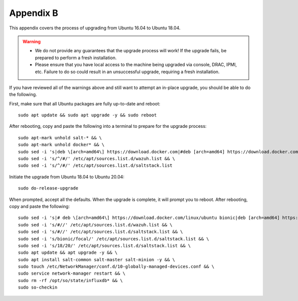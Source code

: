 .. _appendix-b:

Appendix B
==========

This appendix covers the process of upgrading from Ubuntu 16.04 to Ubuntu 18.04.

.. warning::

   - We do not provide any guarantees that the upgrade process will work! If the upgrade fails, be prepared to perform a fresh installation.
   - Please ensure that you have local access to the machine being upgraded via console, DRAC, IPMI, etc.  Failure to do so could result in an unsuccessful upgrade, requiring a fresh installation.

If you have reviewed all of the warnings above and still want to attempt an in-place upgrade, you should be able to do the following.

First, make sure that all Ubuntu packages are fully up-to-date and reboot:
::

   sudo apt update && sudo apt upgrade -y && sudo reboot

After rebooting, copy and paste the following into a terminal to prepare for the upgrade process:
::

   sudo apt-mark unhold salt-* && \
   sudo apt-mark unhold docker* && \
   sudo sed -i 's|deb \[arch=amd64\] https://download.docker.com|#deb [arch=amd64] https://download.docker.com|g' /etc/apt/sources.list && \
   sudo sed -i 's/^/#/' /etc/apt/sources.list.d/wazuh.list && \
   sudo sed -i 's/^/#/' /etc/apt/sources.list.d/saltstack.list
   
Initiate the upgrade from Ubuntu 18.04 to Ubuntu 20.04:
::
   
   sudo do-release-upgrade

When prompted, accept all the defaults. When the upgrade is complete, it will prompt you to reboot. After rebooting, copy and paste the following:
::

   sudo sed -i 's|# deb \[arch=amd64\] https://download.docker.com/linux/ubuntu bionic|deb [arch=amd64] https://download.docker.com/linux/ubuntu focal|g' /etc/apt/sources.list && \
   sudo sed -i 's/#//' /etc/apt/sources.list.d/wazuh.list && \
   sudo sed -i 's/#//' /etc/apt/sources.list.d/saltstack.list && \
   sudo sed -i 's/bionic/focal/' /etc/apt/sources.list.d/saltstack.list && \
   sudo sed -i 's/18/20/' /etc/apt/sources.list.d/saltstack.list && \
   sudo apt update && apt upgrade -y && \
   sudo apt install salt-common salt-master salt-minion -y && \
   sudo touch /etc/NetworkManager/conf.d/10-globally-managed-devices.conf && \
   sudo service network-manager restart && \
   sudo rm -rf /opt/so/state/influxdb* && \
   sudo so-checkin

